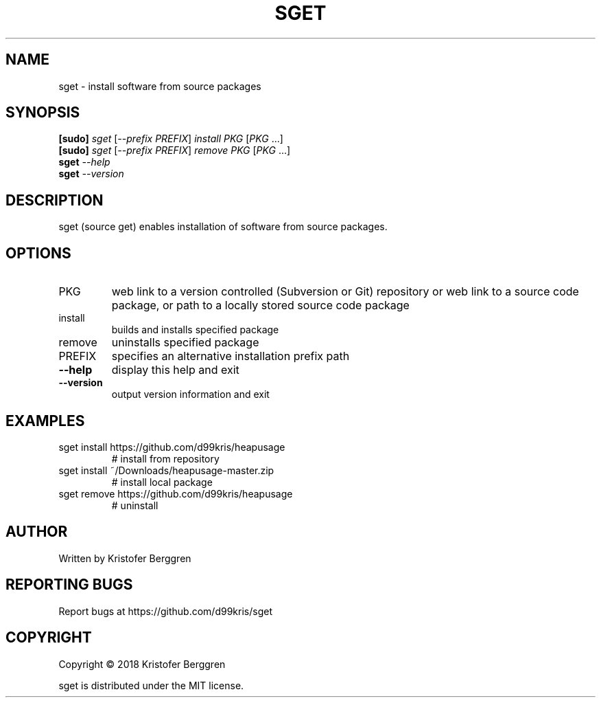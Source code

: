 .\" DO NOT MODIFY THIS FILE!  It was generated by help2man 1.47.6.
.TH SGET "1" "September 2018" "sget v1.0" "User Commands"
.SH NAME
sget \- install software from source packages
.SH SYNOPSIS
.B [sudo]
\fI\,sget \/\fR[\fI\,--prefix PREFIX\/\fR] \fI\,install PKG \/\fR[\fI\,PKG \/\fR...]
.br
.B [sudo]
\fI\,sget \/\fR[\fI\,--prefix PREFIX\/\fR] \fI\,remove PKG \/\fR[\fI\,PKG \/\fR...]
.br
.B sget
\fI\,--help\/\fR
.br
.B sget
\fI\,--version\/\fR
.SH DESCRIPTION
sget (source get) enables installation of software from source packages.
.SH OPTIONS
.TP
PKG
web link to a version controlled (Subversion or Git)
repository or web link to a source code package, or path
to a locally stored source code package
.TP
install
builds and installs specified package
.TP
remove
uninstalls specified package
.TP
PREFIX
specifies an alternative installation prefix path
.TP
\fB\-\-help\fR
display this help and exit
.TP
\fB\-\-version\fR
output version information and exit
.SH EXAMPLES
.TP
sget install https://github.com/d99kris/heapusage
# install from repository
.TP
sget install ~/Downloads/heapusage\-master.zip
# install local package
.TP
sget remove https://github.com/d99kris/heapusage
# uninstall
.SH AUTHOR
Written by Kristofer Berggren
.SH "REPORTING BUGS"
Report bugs at https://github.com/d99kris/sget
.SH COPYRIGHT
Copyright \(co 2018 Kristofer Berggren
.PP
sget is distributed under the MIT license.
